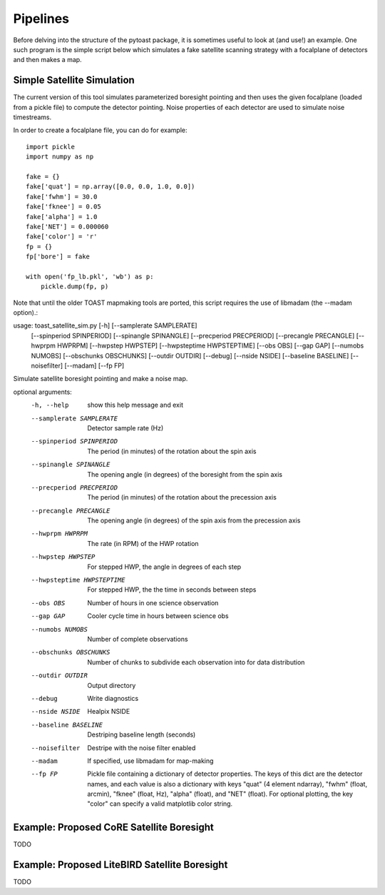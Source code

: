 .. _pipelines:

Pipelines
=================================

Before delving into the structure of the pytoast package, it is sometimes
useful to look at (and use!) an example.  One such program is the simple script
below which simulates a fake satellite scanning strategy with a focalplane of
detectors and then makes a map.


Simple Satellite Simulation
-----------------------------------

The current version of this tool simulates parameterized boresight pointing
and then uses the given focalplane (loaded from a pickle file) to compute
the detector pointing.  Noise properties of each detector are used to
simulate noise timestreams.

In order to create a focalplane file, you can do for example::

  import pickle
  import numpy as np

  fake = {}
  fake['quat'] = np.array([0.0, 0.0, 1.0, 0.0])
  fake['fwhm'] = 30.0
  fake['fknee'] = 0.05
  fake['alpha'] = 1.0
  fake['NET'] = 0.000060
  fake['color'] = 'r'
  fp = {}
  fp['bore'] = fake

  with open('fp_lb.pkl', 'wb') as p:
      pickle.dump(fp, p)

Note that until the older TOAST mapmaking tools are ported, this script
requires the use of libmadam (the --madam option).::

usage: toast_satellite_sim.py [-h] [--samplerate SAMPLERATE]
                              [--spinperiod SPINPERIOD]
                              [--spinangle SPINANGLE]
                              [--precperiod PRECPERIOD]
                              [--precangle PRECANGLE] [--hwprpm HWPRPM]
                              [--hwpstep HWPSTEP] [--hwpsteptime HWPSTEPTIME]
                              [--obs OBS] [--gap GAP] [--numobs NUMOBS]
                              [--obschunks OBSCHUNKS] [--outdir OUTDIR]
                              [--debug] [--nside NSIDE] [--baseline BASELINE]
                              [--noisefilter] [--madam] [--fp FP]

Simulate satellite boresight pointing and make a noise map.

optional arguments:
  -h, --help            show this help message and exit
  --samplerate SAMPLERATE
                        Detector sample rate (Hz)
  --spinperiod SPINPERIOD
                        The period (in minutes) of the rotation about the spin
                        axis
  --spinangle SPINANGLE
                        The opening angle (in degrees) of the boresight from
                        the spin axis
  --precperiod PRECPERIOD
                        The period (in minutes) of the rotation about the
                        precession axis
  --precangle PRECANGLE
                        The opening angle (in degrees) of the spin axis from
                        the precession axis
  --hwprpm HWPRPM       The rate (in RPM) of the HWP rotation
  --hwpstep HWPSTEP     For stepped HWP, the angle in degrees of each step
  --hwpsteptime HWPSTEPTIME
                        For stepped HWP, the the time in seconds between steps
  --obs OBS             Number of hours in one science observation
  --gap GAP             Cooler cycle time in hours between science obs
  --numobs NUMOBS       Number of complete observations
  --obschunks OBSCHUNKS
                        Number of chunks to subdivide each observation into
                        for data distribution
  --outdir OUTDIR       Output directory
  --debug               Write diagnostics
  --nside NSIDE         Healpix NSIDE
  --baseline BASELINE   Destriping baseline length (seconds)
  --noisefilter         Destripe with the noise filter enabled
  --madam               If specified, use libmadam for map-making
  --fp FP               Pickle file containing a dictionary of detector
                        properties. The keys of this dict are the detector
                        names, and each value is also a dictionary with keys
                        "quat" (4 element ndarray), "fwhm" (float, arcmin),
                        "fknee" (float, Hz), "alpha" (float), and "NET"
                        (float). For optional plotting, the key "color" can
                        specify a valid matplotlib color string.




Example:  Proposed CoRE Satellite Boresight
----------------------------------------------

TODO


Example:  Proposed LiteBIRD Satellite Boresight
------------------------------------------------------

TODO
